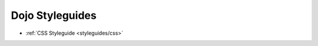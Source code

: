 .. _styleguides/index:

Dojo Styleguides
================

* :ref:`CSS Styleguide <styleguides/css>`
